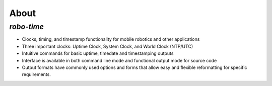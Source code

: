 
About
-----

*robo-time*
===========
 
* Clocks, timing, and timestamp functionality for mobile robotics and other applications
  
* Three important clocks: Uptime Clock, System Clock, and World Clock (NTP/UTC)
  
* Intuitive commands for basic uptime, timedate and timestamping outputs
  
* Interface is available in both command line mode and functional output mode for source code

* Output formats have commonly used options and forms that allow easy and flexible reformatting for specific requirements.




